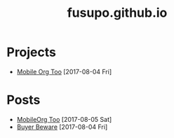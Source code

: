 #+TITLE: fusupo.github.io
* Projects 
:PROPERTIES:
:HTML_CONTAINER_CLASS: post-list
:END:
- [[file:projects/mobile-org-too.org][Mobile Org Too]] [2017-08-04 Fri] 

* Posts
:PROPERTIES:
:HTML_CONTAINER_CLASS: post-list
:END:
- [[file:posts/mobileorg-too.org][MobileOrg Too]] [2017-08-05 Sat]  
- [[file:posts/buyer_beware.org][Buyer Beware]] [2017-08-04 Fri] 
